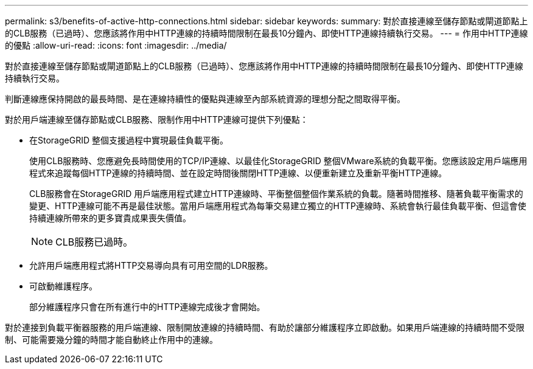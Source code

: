 ---
permalink: s3/benefits-of-active-http-connections.html 
sidebar: sidebar 
keywords:  
summary: 對於直接連線至儲存節點或閘道節點上的CLB服務（已過時）、您應該將作用中HTTP連線的持續時間限制在最長10分鐘內、即使HTTP連線持續執行交易。 
---
= 作用中HTTP連線的優點
:allow-uri-read: 
:icons: font
:imagesdir: ../media/


[role="lead"]
對於直接連線至儲存節點或閘道節點上的CLB服務（已過時）、您應該將作用中HTTP連線的持續時間限制在最長10分鐘內、即使HTTP連線持續執行交易。

判斷連線應保持開啟的最長時間、是在連線持續性的優點與連線至內部系統資源的理想分配之間取得平衡。

對於用戶端連線至儲存節點或CLB服務、限制作用中HTTP連線可提供下列優點：

* 在StorageGRID 整個支援過程中實現最佳負載平衡。
+
使用CLB服務時、您應避免長時間使用的TCP/IP連線、以最佳化StorageGRID 整個VMware系統的負載平衡。您應該設定用戶端應用程式來追蹤每個HTTP連線的持續時間、並在設定時間後關閉HTTP連線、以便重新建立及重新平衡HTTP連線。

+
CLB服務會在StorageGRID 用戶端應用程式建立HTTP連線時、平衡整個整個作業系統的負載。隨著時間推移、隨著負載平衡需求的變更、HTTP連線可能不再是最佳狀態。當用戶端應用程式為每筆交易建立獨立的HTTP連線時、系統會執行最佳負載平衡、但這會使持續連線所帶來的更多寶貴成果喪失價值。

+

NOTE: CLB服務已過時。

* 允許用戶端應用程式將HTTP交易導向具有可用空間的LDR服務。
* 可啟動維護程序。
+
部分維護程序只會在所有進行中的HTTP連線完成後才會開始。



對於連接到負載平衡器服務的用戶端連線、限制開放連線的持續時間、有助於讓部分維護程序立即啟動。如果用戶端連線的持續時間不受限制、可能需要幾分鐘的時間才能自動終止作用中的連線。
